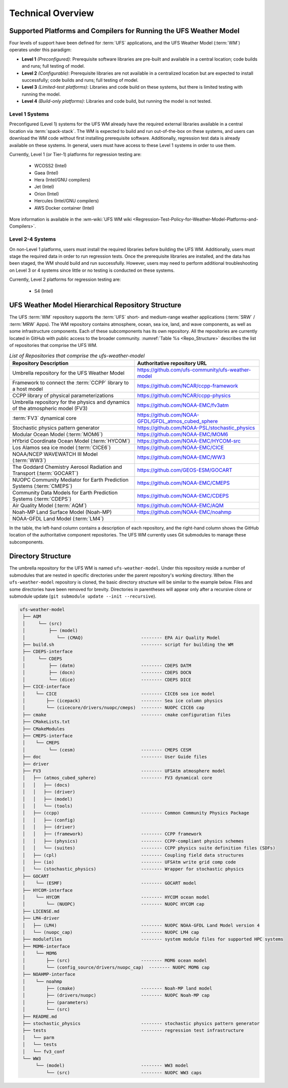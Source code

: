 .. _CodeOverview:

*************************
Technical Overview
*************************

.. _SupportedPlatforms:

=====================================================================
Supported Platforms and Compilers for Running the UFS Weather Model
=====================================================================

Four levels of support have been defined for :term:`UFS` applications, and the UFS Weather Model (:term:`WM`) operates under this paradigm: 

* **Level 1** *(Preconfigured)*: Prerequisite software libraries are pre-built and available in a central location; code builds and runs; full testing of model.
* **Level 2** *(Configurable)*: Prerequisite libraries are not available in a centralized location but are expected to install successfully; code builds and runs; full testing of model.
* **Level 3** *(Limited-test platforms)*: Libraries and code build on these systems, but there is limited testing with running the model.
* **Level 4** *(Build-only platforms)*: Libraries and code build, but running the model is not tested.

Level 1 Systems
==================
Preconfigured (Level 1) systems for the UFS WM already have the required external libraries available in a central location via :term:`spack-stack`. The WM is expected to build and run out-of-the-box on these systems, and users can download the WM code without first installing prerequisite software. Additionally, regression test data is already available on these systems. In general, users must have access to these Level 1 systems in order to use them.

Currently, Level 1 (or Tier-1) platforms for regression testing are: 

   * WCOSS2 (Intel)
   * Gaea (Intel)
   * Hera (Intel/GNU compilers)
   * Jet (Intel)
   * Orion (Intel)
   * Hercules (Intel/GNU compilers)
   * AWS Docker container (Intel)

More information is available in the :wm-wiki:`UFS WM wiki <Regression-Test-Policy-for-Weather-Model-Platforms-and-Compilers>`. 

Level 2-4 Systems
===================

On non-Level 1 platforms, users must install the required libraries before building the UFS WM. Additionally, users must stage the required data in order to run regression tests. Once the prerequisite libraries are installed, and the data has been staged, the WM should build and run successfully. However, users may need to perform additional troubleshooting on Level 3 or 4 systems since little or no testing is conducted on these systems.

Currently, Level 2 platforms for regression testing are:

   * S4 (Intel)

===================================================
UFS Weather Model Hierarchical Repository Structure
===================================================

The UFS :term:`WM` repository supports the :term:`UFS` short- and medium-range weather applications (:term:`SRW` / :term:`MRW` Apps). The WM repository contains atmosphere, ocean, sea ice, land, and wave components, as well as some infrastructure components. Each of these subcomponents has its own repository. All the repositories are currently located in GitHub with public access to the broader community. :numref:`Table %s <Repo_Structure>` describes the list of repositories that comprise the UFS WM.

.. _Repo_Structure:

.. list-table:: *List of Repositories that comprise the ufs-weather-model*
  :widths: 50 50
  :header-rows: 1

  * - Repository Description
    - Authoritative repository URL
  * - Umbrella repository for the UFS Weather Model
    - https://github.com/ufs-community/ufs-weather-model
  * - Framework to connect the :term:`CCPP` library to a host model
    - https://github.com/NCAR/ccpp-framework
  * - CCPP library of physical parameterizations
    - https://github.com/NCAR/ccpp-physics
  * - Umbrella repository for the physics and dynamics of the atmospheric model (FV3) 
    - https://github.com/NOAA-EMC/fv3atm
  * - :term:`FV3` dynamical core
    - https://github.com/NOAA-GFDL/GFDL_atmos_cubed_sphere
  * - Stochastic physics pattern generator
    - https://github.com/NOAA-PSL/stochastic_physics
  * - Modular Ocean Model (:term:`MOM6`)
    - https://github.com/NOAA-EMC/MOM6
  * - HYbrid Coordinate Ocean Model (:term:`HYCOM`)
    - https://github.com/NOAA-EMC/HYCOM-src
  * - Los Alamos sea ice model (:term:`CICE6`)
    - https://github.com/NOAA-EMC/CICE
  * - NOAA/NCEP WAVEWATCH III Model (:term:`WW3`)
    - https://github.com/NOAA-EMC/WW3
  * - The Goddard Chemistry Aerosol Radiation and Transport (:term:`GOCART`)
    - https://github.com/GEOS-ESM/GOCART 
  * - NUOPC Community Mediator for Earth Prediction Systems (:term:`CMEPS`)
    - https://github.com/NOAA-EMC/CMEPS
  * - Community Data Models for Earth Prediction Systems (:term:`CDEPS`)
    - https://github.com/NOAA-EMC/CDEPS
  * - Air Quality Model (:term:`AQM`)
    - https://github.com/NOAA-EMC/AQM
  * - Noah-MP Land Surface Model (Noah-MP)
    - https://github.com/NOAA-EMC/noahmp
  * - NOAA-GFDL Land Model (:term:`LM4`)
    -  

In the table, the left-hand column contains a description of each repository, and the 
right-hand column shows the GitHub location of the authoritative component repositories. 
The UFS WM currently uses Git submodules to manage these subcomponents.
   
===================
Directory Structure
===================

The umbrella repository for the UFS WM is named ``ufs-weather-model``. Under this repository reside a number of submodules that are nested in specific directories under the parent repository's working directory. When the ``ufs-weather-model`` repository is cloned, the basic directory structure will be similar to the example below. Files and some directories have been removed for brevity. Directories in parentheses will appear only after a recursive clone or submodule update (``git submodule update --init --recursive``). 

.. code-block:: console

   ufs-weather-model
    ├── AQM
    │     └── (src)
    │         ├── (model)
    │            └── (CMAQ)                      -------- EPA Air Quality Model
    ├── build.sh                                 -------- script for building the WM
    ├── CDEPS-interface
    │     └── CDEPS
    │         ├── (datm)                         -------- CDEPS DATM
    │         ├── (docn)                         -------- CDEPS DOCN
    │         └── (dice)                         -------- CDEPS DICE
    ├── CICE-interface
    │    └── CICE                                -------- CICE6 sea ice model
    │        ├── (icepack)                       -------- Sea ice column physics
    │        └── (cicecore/drivers/nuopc/cmeps)  -------- NUOPC CICE6 cap
    ├── cmake                                    -------- cmake configuration files
    ├── CMakeLists.txt         
    ├── CMakeModules           
    ├── CMEPS-interface
    │    └── CMEPS
    │         └── (cesm)                         -------- CMEPS CESM
    ├── doc                                      -------- User Guide files
    ├── driver                 
    ├── FV3                                      -------- UFSAtm atmosphere model
    │   ├── (atmos_cubed_sphere)                 -------- FV3 dynamical core
    │   │   ├── (docs)
    │   │   ├── (driver)
    │   │   ├── (model)
    │   │   └── (tools)
    │   ├── (ccpp)                               -------- Common Community Physics Package
    │   │   ├── (config)
    │   │   ├── (driver)
    │   │   ├── (framework)                      -------- CCPP framework
    │   │   ├── (physics)                        -------- CCPP-compliant physics schemes
    │   │   └── (suites)                         -------- CCPP physics suite definition files (SDFs)
    │   ├── (cpl)                                -------- Coupling field data structures
    │   ├── (io)                                 -------- UFSAtm write grid comp code
    │   └── (stochastic_physics)                 -------- Wrapper for stochastic physics
    ├── GOCART
    │    └── (ESMF)                              -------- GOCART model
    ├── HYCOM-interface
    │    └── HYCOM                               -------- HYCOM ocean model
    │        └── (NUOPC)                         -------- NUOPC HYCOM cap
    ├── LICENSE.md
    ├── LM4-driver 
    │   ├── (LM4)                                -------- NUOPC NOAA-GFDL Land Model version 4
    │   └── (nuopc_cap)                          -------- NUOPC LM4 cap
    ├── modulefiles                              -------- system module files for supported HPC systems
    ├── MOM6-interface
    │    └── MOM6
    │        ├── (src)                           -------- MOM6 ocean model
    │        └── (config_source/drivers/nuopc_cap)  -------- NUOPC MOM6 cap
    ├── NOAHMP-interface
    │    └── noahmp
    │        ├── (cmake)                         -------- Noah-MP land model
    │        ├── (drivers/nuopc)                 -------- NUOPC Noah-MP cap
    │        ├── (parameters)
    │        └── (src)
    ├── README.md
    ├── stochastic_physics                       -------- stochastic physics pattern generator
    ├── tests                                    -------- regression test infrastructure
    │   └── parm
    │   └── tests
    │   └── fv3_conf   
    └── WW3
         └── (model)                             -------- WW3 model
             └── (src)                           -------- NUOPC WW3 caps
